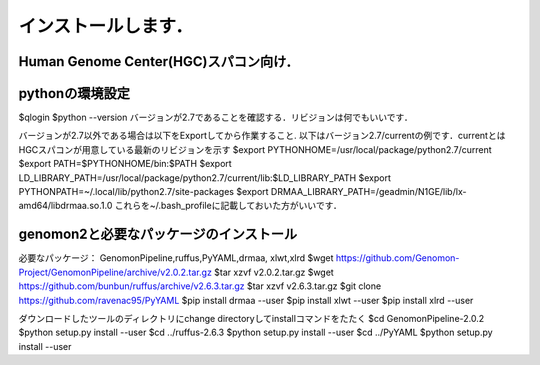 --------------------------------
インストールします．
--------------------------------
Human Genome Center(HGC)スパコン向け．
---------------------

pythonの環境設定
-------
$qlogin
$python --version
バージョンが2.7であることを確認する．リビジョンは何でもいいです．

バージョンが2.7以外である場合は以下をExportしてから作業すること.
以下はバージョン2.7/currentの例です．currentとはHGCスパコンが用意している最新のリビジョンを示す
$export PYTHONHOME=/usr/local/package/python2.7/current
$export PATH=$PYTHONHOME/bin:$PATH
$export LD_LIBRARY_PATH=/usr/local/package/python2.7/current/lib:$LD_LIBRARY_PATH
$export PYTHONPATH=~/.local/lib/python2.7/site-packages
$export DRMAA_LIBRARY_PATH=/geadmin/N1GE/lib/lx-amd64/libdrmaa.so.1.0
これらを~/.bash_profileに記載しておいた方がいいです．

genomon2と必要なパッケージのインストール 
-------
必要なパッケージ： GenomonPipeline,ruffus,PyYAML,drmaa, xlwt,xlrd
$wget https://github.com/Genomon-Project/GenomonPipeline/archive/v2.0.2.tar.gz
$tar xzvf v2.0.2.tar.gz
$wget https://github.com/bunbun/ruffus/archive/v2.6.3.tar.gz
$tar xzvf v2.6.3.tar.gz
$git clone https://github.com/ravenac95/PyYAML
$pip install drmaa --user
$pip install xlwt --user
$pip install xlrd --user

ダウンロードしたツールのディレクトリにchange directoryしてinstallコマンドをたたく
$cd GenomonPipeline-2.0.2
$python setup.py install --user
$cd ../ruffus-2.6.3
$python setup.py install --user
$cd ../PyYAML
$python setup.py install --user
